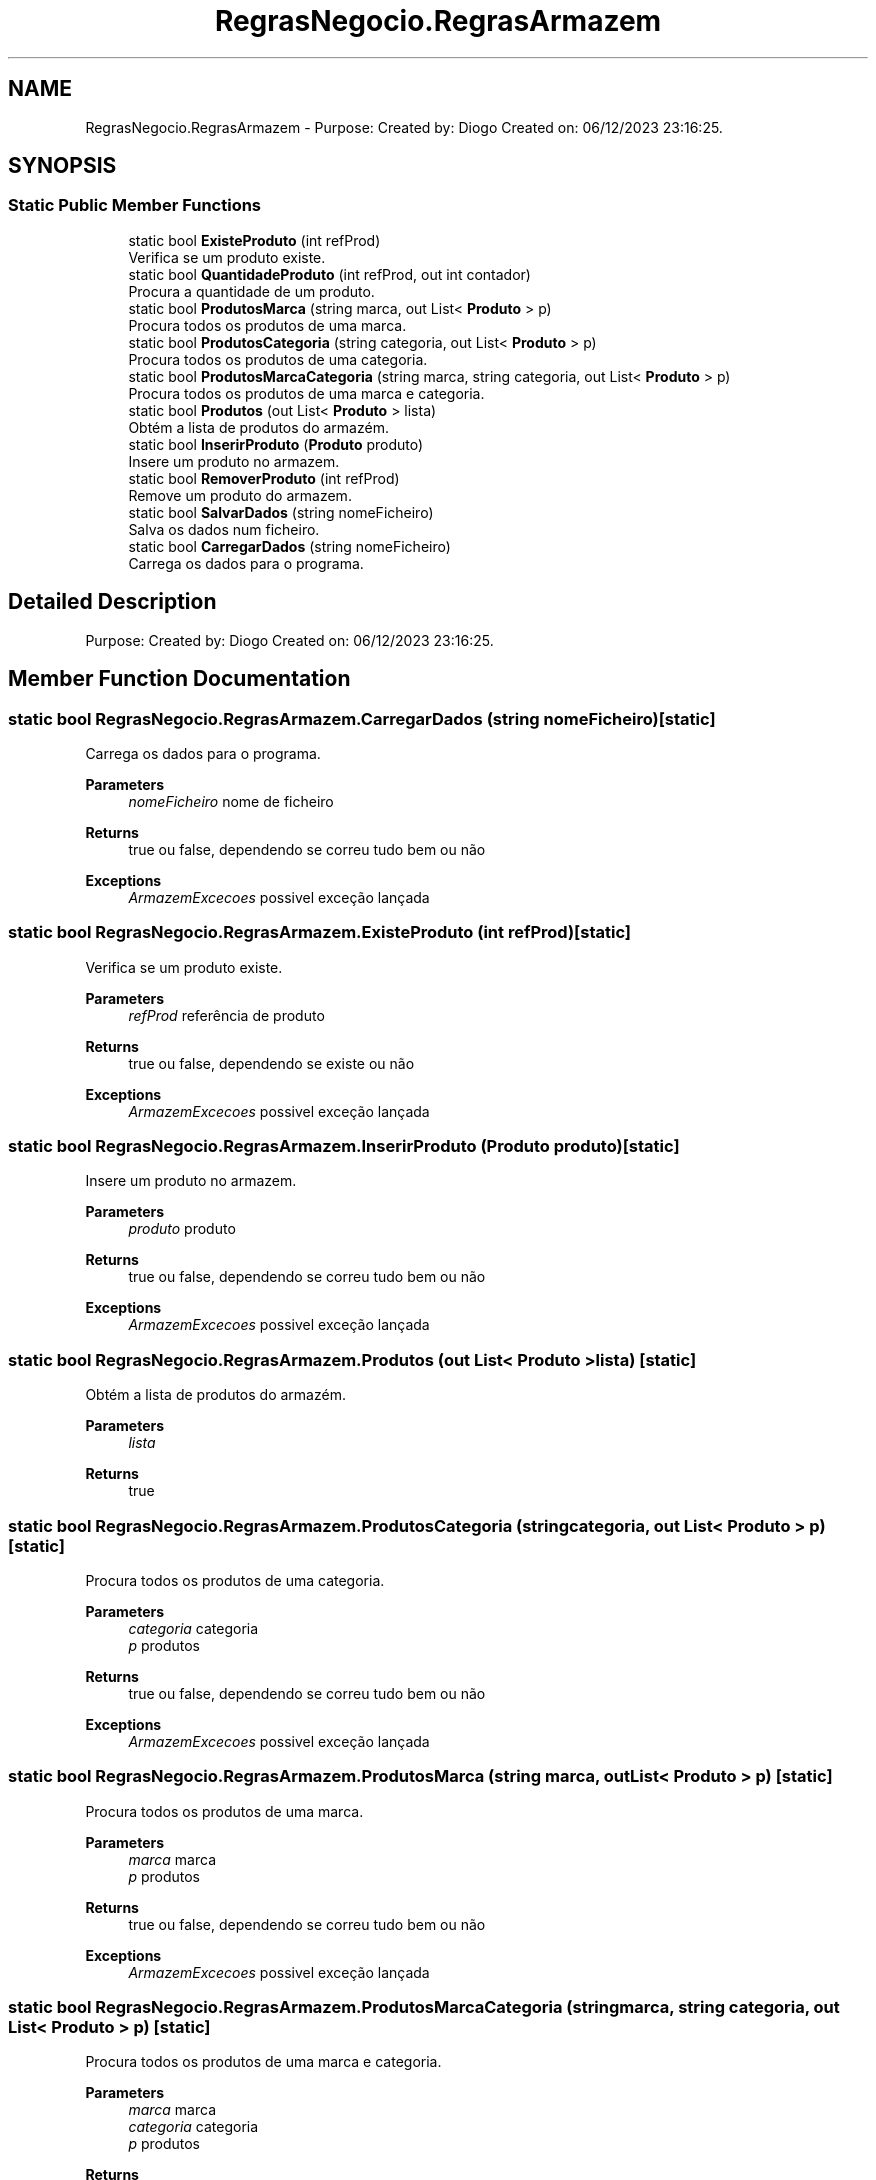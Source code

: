 .TH "RegrasNegocio.RegrasArmazem" 3 "Sun Dec 31 2023" "Version 3.0" "Doxygen_Trab_Pratico_POO_LESI_Fase3_26534_26006" \" -*- nroff -*-
.ad l
.nh
.SH NAME
RegrasNegocio.RegrasArmazem \- Purpose: Created by: Diogo Created on: 06/12/2023 23:16:25\&.  

.SH SYNOPSIS
.br
.PP
.SS "Static Public Member Functions"

.in +1c
.ti -1c
.RI "static bool \fBExisteProduto\fP (int refProd)"
.br
.RI "Verifica se um produto existe\&. "
.ti -1c
.RI "static bool \fBQuantidadeProduto\fP (int refProd, out int contador)"
.br
.RI "Procura a quantidade de um produto\&. "
.ti -1c
.RI "static bool \fBProdutosMarca\fP (string marca, out List< \fBProduto\fP > p)"
.br
.RI "Procura todos os produtos de uma marca\&. "
.ti -1c
.RI "static bool \fBProdutosCategoria\fP (string categoria, out List< \fBProduto\fP > p)"
.br
.RI "Procura todos os produtos de uma categoria\&. "
.ti -1c
.RI "static bool \fBProdutosMarcaCategoria\fP (string marca, string categoria, out List< \fBProduto\fP > p)"
.br
.RI "Procura todos os produtos de uma marca e categoria\&. "
.ti -1c
.RI "static bool \fBProdutos\fP (out List< \fBProduto\fP > lista)"
.br
.RI "Obtém a lista de produtos do armazém\&. "
.ti -1c
.RI "static bool \fBInserirProduto\fP (\fBProduto\fP produto)"
.br
.RI "Insere um produto no armazem\&. "
.ti -1c
.RI "static bool \fBRemoverProduto\fP (int refProd)"
.br
.RI "Remove um produto do armazem\&. "
.ti -1c
.RI "static bool \fBSalvarDados\fP (string nomeFicheiro)"
.br
.RI "Salva os dados num ficheiro\&. "
.ti -1c
.RI "static bool \fBCarregarDados\fP (string nomeFicheiro)"
.br
.RI "Carrega os dados para o programa\&. "
.in -1c
.SH "Detailed Description"
.PP 
Purpose: Created by: Diogo Created on: 06/12/2023 23:16:25\&. 


.SH "Member Function Documentation"
.PP 
.SS "static bool RegrasNegocio\&.RegrasArmazem\&.CarregarDados (string nomeFicheiro)\fC [static]\fP"

.PP
Carrega os dados para o programa\&. 
.PP
\fBParameters\fP
.RS 4
\fInomeFicheiro\fP nome de ficheiro
.RE
.PP
\fBReturns\fP
.RS 4
true ou false, dependendo se correu tudo bem ou não
.RE
.PP
\fBExceptions\fP
.RS 4
\fIArmazemExcecoes\fP possivel exceção lançada
.RE
.PP

.SS "static bool RegrasNegocio\&.RegrasArmazem\&.ExisteProduto (int refProd)\fC [static]\fP"

.PP
Verifica se um produto existe\&. 
.PP
\fBParameters\fP
.RS 4
\fIrefProd\fP referência de produto
.RE
.PP
\fBReturns\fP
.RS 4
true ou false, dependendo se existe ou não
.RE
.PP
\fBExceptions\fP
.RS 4
\fIArmazemExcecoes\fP possivel exceção lançada
.RE
.PP

.SS "static bool RegrasNegocio\&.RegrasArmazem\&.InserirProduto (\fBProduto\fP produto)\fC [static]\fP"

.PP
Insere um produto no armazem\&. 
.PP
\fBParameters\fP
.RS 4
\fIproduto\fP produto
.RE
.PP
\fBReturns\fP
.RS 4
true ou false, dependendo se correu tudo bem ou não
.RE
.PP
\fBExceptions\fP
.RS 4
\fIArmazemExcecoes\fP possivel exceção lançada
.RE
.PP

.SS "static bool RegrasNegocio\&.RegrasArmazem\&.Produtos (out List< \fBProduto\fP > lista)\fC [static]\fP"

.PP
Obtém a lista de produtos do armazém\&. 
.PP
\fBParameters\fP
.RS 4
\fIlista\fP 
.RE
.PP
\fBReturns\fP
.RS 4
true
.RE
.PP

.SS "static bool RegrasNegocio\&.RegrasArmazem\&.ProdutosCategoria (string categoria, out List< \fBProduto\fP > p)\fC [static]\fP"

.PP
Procura todos os produtos de uma categoria\&. 
.PP
\fBParameters\fP
.RS 4
\fIcategoria\fP categoria
.br
\fIp\fP produtos
.RE
.PP
\fBReturns\fP
.RS 4
true ou false, dependendo se correu tudo bem ou não
.RE
.PP
\fBExceptions\fP
.RS 4
\fIArmazemExcecoes\fP possivel exceção lançada
.RE
.PP

.SS "static bool RegrasNegocio\&.RegrasArmazem\&.ProdutosMarca (string marca, out List< \fBProduto\fP > p)\fC [static]\fP"

.PP
Procura todos os produtos de uma marca\&. 
.PP
\fBParameters\fP
.RS 4
\fImarca\fP marca
.br
\fIp\fP produtos
.RE
.PP
\fBReturns\fP
.RS 4
true ou false, dependendo se correu tudo bem ou não
.RE
.PP
\fBExceptions\fP
.RS 4
\fIArmazemExcecoes\fP possivel exceção lançada
.RE
.PP

.SS "static bool RegrasNegocio\&.RegrasArmazem\&.ProdutosMarcaCategoria (string marca, string categoria, out List< \fBProduto\fP > p)\fC [static]\fP"

.PP
Procura todos os produtos de uma marca e categoria\&. 
.PP
\fBParameters\fP
.RS 4
\fImarca\fP marca
.br
\fIcategoria\fP categoria
.br
\fIp\fP produtos
.RE
.PP
\fBReturns\fP
.RS 4
true ou false, dependendo se correu tudo bem ou não
.RE
.PP
\fBExceptions\fP
.RS 4
\fIArmazemExcecoes\fP possivel exceção lançada
.RE
.PP

.SS "static bool RegrasNegocio\&.RegrasArmazem\&.QuantidadeProduto (int refProd, out int contador)\fC [static]\fP"

.PP
Procura a quantidade de um produto\&. 
.PP
\fBParameters\fP
.RS 4
\fIrefProd\fP referencia de produto
.br
\fIcontador\fP quantidade
.RE
.PP
\fBReturns\fP
.RS 4
true ou false, dependendo se correu tudo bem ou não
.RE
.PP
\fBExceptions\fP
.RS 4
\fIArmazemExcecoes\fP possivel exceção lançada
.RE
.PP

.SS "static bool RegrasNegocio\&.RegrasArmazem\&.RemoverProduto (int refProd)\fC [static]\fP"

.PP
Remove um produto do armazem\&. 
.PP
\fBParameters\fP
.RS 4
\fIrefProd\fP referencia de produto
.RE
.PP
\fBReturns\fP
.RS 4
true ou false, dependendo se correu tudo bem ou não
.RE
.PP
\fBExceptions\fP
.RS 4
\fIArmazemExcecoes\fP possivel exceção lançada
.RE
.PP

.SS "static bool RegrasNegocio\&.RegrasArmazem\&.SalvarDados (string nomeFicheiro)\fC [static]\fP"

.PP
Salva os dados num ficheiro\&. 
.PP
\fBParameters\fP
.RS 4
\fInomeFicheiro\fP nome de ficheiro
.RE
.PP
\fBReturns\fP
.RS 4
true ou false, dependendo se correu tudo bem ou não
.RE
.PP
\fBExceptions\fP
.RS 4
\fIArmazemExcecoes\fP possivel exceção lançada
.RE
.PP


.SH "Author"
.PP 
Generated automatically by Doxygen for Doxygen_Trab_Pratico_POO_LESI_Fase3_26534_26006 from the source code\&.
